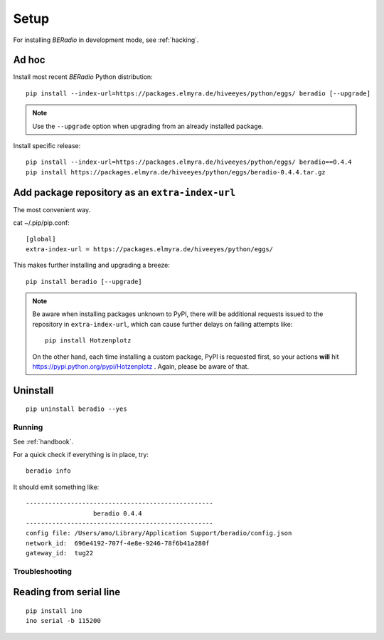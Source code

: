 .. _setup:

=====
Setup
=====

For installing *BERadio* in development mode, see :ref:`hacking`.

Ad hoc
------

Install most recent *BERadio* Python distribution::

    pip install --index-url=https://packages.elmyra.de/hiveeyes/python/eggs/ beradio [--upgrade]

.. note::

    Use the ``--upgrade`` option when upgrading from an already installed package.

Install specific release::

    pip install --index-url=https://packages.elmyra.de/hiveeyes/python/eggs/ beradio==0.4.4
    pip install https://packages.elmyra.de/hiveeyes/python/eggs/beradio-0.4.4.tar.gz


Add package repository as an ``extra-index-url``
------------------------------------------------
The most convenient way.

cat ~/.pip/pip.conf::

    [global]
    extra-index-url = https://packages.elmyra.de/hiveeyes/python/eggs/

This makes further installing and upgrading a breeze::

    pip install beradio [--upgrade]


.. note::

    Be aware when installing packages unknown to PyPI, there will be additional requests issued to
    the repository in ``extra-index-url``, which can cause further delays on failing attempts like::

        pip install Hotzenplotz

    On the other hand, each time installing a custom package, PyPI is requested first, so your actions
    **will** hit https://pypi.python.org/pypi/Hotzenplotz . Again, please be aware of that.


Uninstall
---------
::

    pip uninstall beradio --yes


Running
=======

See :ref:`handbook`.

For a quick check if everything is in place, try::

    beradio info

It should emit something like::

    --------------------------------------------------
                      beradio 0.4.4
    --------------------------------------------------
    config file: /Users/amo/Library/Application Support/beradio/config.json
    network_id:  696e4192-707f-4e8e-9246-78f6b41a280f
    gateway_id:  tug22


Troubleshooting
===============

Reading from serial line
------------------------
::

    pip install ino
    ino serial -b 115200
